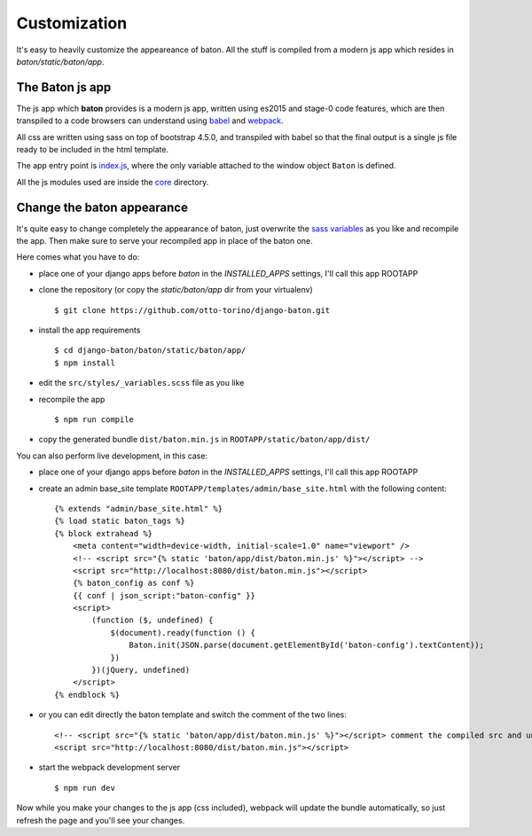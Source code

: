 Customization
=============

It's easy to heavily customize the appeareance of baton. All the stuff is compiled from a modern js app which resides in `baton/static/baton/app`.

The Baton js app
----------------

The js app which **baton** provides is a modern js app, written using es2015 and stage-0 code features, which are then transpiled to a code browsers can understand using `babel <https://babeljs.io/>`_ and `webpack <https://webpack.github.io/>`_.

All css are written using sass on top of bootstrap 4.5.0, and transpiled with babel so that the final output is a single js file ready to be included in the html template.

The app entry point is `index.js <https://github.com/otto-torino/django-baton/blob/master/baton/static/baton/app/src/index.js>`_, where the only variable attached to the window object ``Baton`` is defined.

All the js modules used are inside the `core <https://github.com/otto-torino/django-baton/tree/master/baton/static/baton/app/src/core>`_ directory.

Change the baton appearance
---------------------------

It's quite easy to change completely the appearance of baton, just overwrite the `sass variables <https://github.com/otto-torino/django-baton/blob/master/baton/static/baton/app/src/styles/_variables.scss>`_ as you like and recompile the app. Then make sure to serve your recompiled app in place of the baton one.

Here comes what you have to do:

- place one of your django apps before `baton` in the `INSTALLED_APPS` settings, I'll call this app ROOTAPP
- clone the repository (or copy the `static/baton/app` dir from your virtualenv) ::

      $ git clone https://github.com/otto-torino/django-baton.git

- install the app requirements ::

    $ cd django-baton/baton/static/baton/app/
    $ npm install

- edit the ``src/styles/_variables.scss`` file as you like
- recompile the app ::

    $ npm run compile

- copy the generated bundle ``dist/baton.min.js`` in ``ROOTAPP/static/baton/app/dist/``

You can also perform live development, in this case:

- place one of your django apps before `baton` in the `INSTALLED_APPS` settings, I'll call this app ROOTAPP
- create an admin base_site template ``ROOTAPP/templates/admin/base_site.html`` with the following content: ::

    {% extends "admin/base_site.html" %}
    {% load static baton_tags %}
    {% block extrahead %}
        <meta content="width=device-width, initial-scale=1.0" name="viewport" />
        <!-- <script src="{% static 'baton/app/dist/baton.min.js' %}"></script> -->
        <script src="http://localhost:8080/dist/baton.min.js"></script>
        {% baton_config as conf %}
        {{ conf | json_script:"baton-config" }}
        <script>
            (function ($, undefined) {
                $(document).ready(function () {
                    Baton.init(JSON.parse(document.getElementById('baton-config').textContent));
                })
            })(jQuery, undefined)
        </script>
    {% endblock %}

- or you can edit directly the baton template and switch the comment of the two lines: ::

    <!-- <script src="{% static 'baton/app/dist/baton.min.js' %}"></script> comment the compiled src and uncomment the webpack served src -->
    <script src="http://localhost:8080/dist/baton.min.js"></script>

- start the webpack development server ::

    $ npm run dev

Now while you make your changes to the js app (css included), webpack will update the bundle automatically, so just refresh the page and you'll see your changes.
